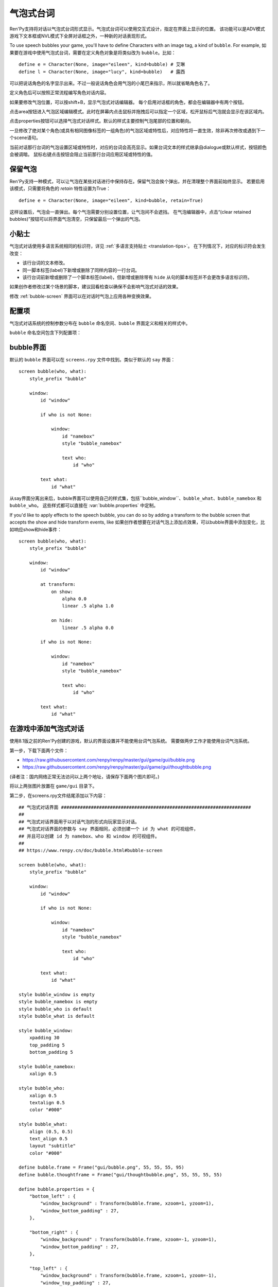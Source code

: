 .. _speech-bubbles:

气泡式台词
==============

Ren'Py支持将对话以气泡式台词形式显示。气泡式台词可以使用交互式设计，指定在界面上显示的位置。
该功能可以是ADV模式游戏下文本框或NVL模式下全屏对话框之外，一种新的对话表现形式。

To use speech bubbles your game, you'll have to define Characters with
an image tag, a kind of ``bubble``. For example, 
如果要在游戏中使用气泡式台词，需要在定义角色对象是将类似改为 ``bubble``。比如：

::

    define e = Character(None, image="eileen", kind=bubble) # 艾琳
    define l = Character(None, image="lucy", kind=bubble)   # 露西

可以把说话角色的名字显示出来。不过一般说话角色会用气泡的小尾巴来指示，所以就省略角色名了。

定义角色后可以按照正常流程编写角色对话内容。

如果要修改气泡位置，可以按shift+B，显示气泡式对话编辑器。
每个启用对话框的角色，都会在编辑器中有两个按钮。

点击area按钮进入气泡区域编辑模式。此时在屏幕内点击鼠标并拖拽后可以指定一个区域，松开鼠标后气泡就会显示在该区域内。

点击properties按钮可以选择气泡式对话样式。默认的样式主要控制气泡尾部的位置和朝向。

一旦修改了绝对某个角色(或具有相同图像标签的一组角色)的气泡区域或特性后，对应特性将一直生效，除非再次修改或遇到下一个scene语句。

当前对话那行台词的气泡设置区域或特性时，对应的台词会高亮显示。如果台词文本的样式继承自dialogue或默认样式，按钮颜色会被调暗。
鼠标右键点击按钮会阻止当前那行台词应用区域或特性的值。

.. _retained-bubbles:

保留气泡
----------------

Ren'Py支持一种模式，可以让气泡在某些对话进行中保持存在。保留气泡会挨个弹出，并在清理整个界面前始终显示。
若要启用该模式，只需要将角色的 `retain` 特性设置为True：

::

    define e = Character(None, image="eileen", kind=bubble, retain=True)

这样设置后，气泡会一直弹出。每个气泡需要分别设置位置，让气泡间不会遮挡。
在气泡编辑器中，点击“(clear retained bubbles)”按钮可以将界面气泡清空，只保留最后一个弹出的气泡。

.. _tips:

小贴士
------

气泡式对话使用多语言系统相同的标识符，详见 :ref:`多语言支持贴士 <translation-tips>`。
在下列情况下，对应的标识符会发生改变：

* 该行台词的文本修改。
* 同一脚本标签(label)下新增或删除了同样内容的一行台词。
* 该行台词前新增或删除了一个脚本标签(label)，但新增或删除带有 ``hide`` 从句的脚本标签并不会更改多语言标识符。

如果创作者修改过某个场景的脚本，建议回看检查以确保不会影响气泡式对话的效果。

修改 :ref:`bubble-screen` 界面可以在对话时气泡上应用各种变换效果。


.. _bubble-configuration-variables:

配置项
-------

气泡式对话系统的控制参数分布在 ``bubble`` 命名空间、``bubble`` 界面定义和相关的样式中。

``bubble`` 命名空间包含下列配置项：

.. var:: bubble.db_filename = "bubble.json"

    数据库文件，存储在game目录下，包含气泡式对话配置信息。

.. var:: bubble.cols = 24

    更改气泡位置时，用于定位的位置和大小的横向分割数，即列数。

.. var:: bubble.rows = 24

    更改气泡位置时，用于定位的位置和大小的纵向分割数，即行数。

.. var:: bubble.default_area = (15, 1, 8, 5)

    台词气泡的默认区域。该值是一个(x, y, w, h)形式的元组，每个元素的单位都是坐标分割后的小方块(cell)。

.. var:: bubble.properties = { ... }

    这些特性(property)与气泡区域无关，可用于定制台词气泡的样式。
    该配置项可以将一个特性名称的集合映射到一个样式和值的字典。
    字典中的特性值会覆盖角色对象中原本的值，并最终应用和展现在 ``bubble`` 界面中。

    该配置项中关于前缀的用法与 :func:`Character` 相同。
    以 ``window_`` 作为前缀的样式将去掉这个前缀后传入bubble界面中id为“window”的可视组件，即气泡的本体。
    以 ``what_`` 作为前缀的样式将去掉这个前缀后传入bubble界面中id为“what”的可视组件，即气泡上的文字。
    以 ``who_`` 作为前缀的样式也类似，会传给角色名称。
    以 ``show_`` 作为前缀的样式会作为bubble界面的入参。

    创建新游戏后，screens.rpy文件中会包含以下内容：
    
    ::

        define bubble.frame = Frame("gui/bubble.png", 55, 55, 55, 95)

        define bubble.properties = {
            "bottom_left" : {
                "window_background" : Transform(bubble.frame, xzoom=1, yzoom=1),
                "window_bottom_padding" : 27,
            },

            "bottom_right" : {
                "window_background" : Transform(bubble.frame, xzoom=-1, yzoom=1),
                "window_bottom_padding" : 27,
            },

            "top_left" : {
                "window_background" : Transform(bubble.frame, xzoom=1, yzoom=-1),
                "window_top_padding" : 27,
            },

            "top_right" : {
                "window_background" : Transform(bubble.frame, xzoom=-1, yzoom=-1),
                "window_top_padding" : 27,
            },
        }

    变量bubble.frame只是为了使bubble.properties的定义更简单一些。
    对应的4种气泡样式，值需要对图片进行不同轴向的翻转就能改变气泡尾部的位置和朝向。
    padding留白空间也是为了留给气泡尾部。

.. var:: bubble.properties_order = [ ]

    一个特性集合的名称的列表，会被气泡式台词编辑器顺序循环遍历。
    如果没有指定某个样式集合的名称，其内部将会按拉丁字母顺序遍历以匹配对应特性。

.. var:: bubble.properties_callback = None

    若不是None，该项应是一个函数，入参为一个图像标签(image tag)，返回值是一个特性名称列表或元组，
    以列表或元组中的顺序，最终应用到对应图像标签上。
    该项的优先级高于 bubble.properties_order ，可以定制角色台词气泡的各种样式。

.. var:: bubble.expand_area = { ... }

    将某个特性集合的名称映射为一个(left, top, right, bottom)元组。
    如果在对应集合中找到同名集合，则台词气泡会根据指定的数值向外扩展对应的像素数。

    这项设置会让气泡比拖拽选定的区域会更大一些。这样设计的主要原因是，拖拽选择的区域可以不用考虑台词气泡的尾部需要占据空间，
    以及台词文本更不容易跑出气泡范围，尤其是样式集合发生变化和气泡尾部位置变动的情况。

    默认的扩展值配置为：

    ::

        define bubble.expand_area = {
            "bottom_left" : (0, 0, 0, 22),
            "bottom_right" : (0, 0, 0, 22),
            "top_left" : (0, 22, 0, 0),
            "top_right" : (0, 22, 0, 0),
        }

.. _bubble-screen:

bubble界面
----------

默认的 ``bubble`` 界面可以在 ``screens.rpy`` 文件中找到。类似于默认的 ``say`` 界面：

::

    screen bubble(who, what):
        style_prefix "bubble"

        window:
            id "window"

            if who is not None:

                window:
                    id "namebox"
                    style "bubble_namebox"

                    text who:
                        id "who"

            text what:
                id "what"

从say界面分离出来后，bubble界面可以使用自己的样式集，包括``bubble_window``、``bubble_what``、``bubble_namebox`` 和 ``bubble_who``。
这些样式都可以直接在 :var:`bubble.properties` 中定制。

If you'd like to apply effects to the speech bubble, you can do so by
adding a transform to the bubble screen that accepts the show and hide
transform events, like
如果创作者想要在对话气泡上添加点效果，可以bubble界面中添加变化，比如响应show和hide事件：

::

    screen bubble(who, what):
        style_prefix "bubble"

        window:
            id "window"

            at transform:
                on show:
                    alpha 0.0
                    linear .5 alpha 1.0

                on hide:
                    linear .5 alpha 0.0

            if who is not None:

                window:
                    id "namebox"
                    style "bubble_namebox"

                    text who:
                        id "who"

            text what:
                id "what"

.. _adding-bubble-support-to-a-game:

在游戏中添加气泡式对话
-------------------------------

使用8.1版之前的Ren'Py创建的游戏，默认的界面设置并不能使用台词气泡系统。
需要做两步工作才能使用台词气泡系统。

第一步，下载下面两个文件：

* https://raw.githubusercontent.com/renpy/renpy/master/gui/game/gui/bubble.png
* https://raw.githubusercontent.com/renpy/renpy/master/gui/game/gui/thoughtbubble.png

(译者注：国内网络正常无法访问以上两个地址，请保存下面两个图片即可。)

.. ifconfig:: renpy_figures

    .. figure:: bubble/bubble.png
        :width: 100%

        bubble.png

    .. figure:: bubble/thoughtbubble.png
        :width: 100%

        thoughtbubble.png


将以上两张图片放置在 ``game/gui`` 目录下。

第二步，在screens.rpy文件结尾添加以下内容：

::

    ## 气泡式对话界面 ######################################################################
    ##
    ## 气泡式对话界面用于以对话气泡的形式向玩家显示对话。
    ## 气泡式对话界面的参数与 say 界面相同，必须创建一个 id 为 what 的可视组件，
    ## 并且可以创建 id 为 namebox、who 和 window 的可视组件。
    ##
    ## https://www.renpy.cn/doc/bubble.html#bubble-screen

    screen bubble(who, what):
        style_prefix "bubble"

        window:
            id "window"

            if who is not None:

                window:
                    id "namebox"
                    style "bubble_namebox"

                    text who:
                        id "who"

            text what:
                id "what"

    style bubble_window is empty
    style bubble_namebox is empty
    style bubble_who is default
    style bubble_what is default

    style bubble_window:
        xpadding 30
        top_padding 5
        bottom_padding 5

    style bubble_namebox:
        xalign 0.5

    style bubble_who:
        xalign 0.5
        textalign 0.5
        color "#000"

    style bubble_what:
        align (0.5, 0.5)
        text_align 0.5
        layout "subtitle"
        color "#000"

    define bubble.frame = Frame("gui/bubble.png", 55, 55, 55, 95)
    define bubble.thoughtframe = Frame("gui/thoughtbubble.png", 55, 55, 55, 55)

    define bubble.properties = {
        "bottom_left" : {
            "window_background" : Transform(bubble.frame, xzoom=1, yzoom=1),
            "window_bottom_padding" : 27,
        },

        "bottom_right" : {
            "window_background" : Transform(bubble.frame, xzoom=-1, yzoom=1),
            "window_bottom_padding" : 27,
        },

        "top_left" : {
            "window_background" : Transform(bubble.frame, xzoom=1, yzoom=-1),
            "window_top_padding" : 27,
        },

        "top_right" : {
            "window_background" : Transform(bubble.frame, xzoom=-1, yzoom=-1),
            "window_top_padding" : 27,
        },

        "thought" : {
            "window_background" : bubble.thoughtframe,
        }
    }

    define bubble.expand_area = {
        "bottom_left" : (0, 0, 0, 22),
        "bottom_right" : (0, 0, 0, 22),
        "top_left" : (0, 22, 0, 0),
        "top_right" : (0, 22, 0, 0),
        "thought" : (0, 0, 0, 0),
    }